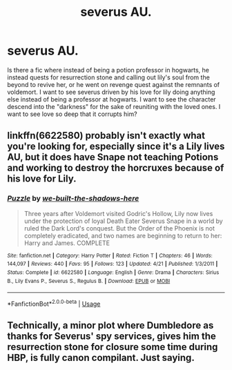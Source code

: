 #+TITLE: severus AU.

* severus AU.
:PROPERTIES:
:Author: IllustriousMarie
:Score: 2
:DateUnix: 1538068167.0
:DateShort: 2018-Sep-27
:END:
Is there a fic where instead of being a potion professor in hogwarts, he instead quests for resurrection stone and calling out lily's soul from the beyond to revive her, or he went on revenge quest against the remnants of voldemort. I want to see severus driven by his love for lily doing anything else instead of being a professor at hogwarts. I want to see the character descend into the "darkness" for the sake of reuniting with the loved ones. I want to see love so deep that it corrupts him?


** linkffn(6622580) probably isn't exactly what you're looking for, especially since it's a Lily lives AU, but it does have Snape not teaching Potions and working to destroy the horcruxes because of his love for Lily.
:PROPERTIES:
:Author: siderumincaelo
:Score: 5
:DateUnix: 1538077111.0
:DateShort: 2018-Sep-27
:END:

*** [[https://www.fanfiction.net/s/6622580/1/][*/Puzzle/*]] by [[https://www.fanfiction.net/u/531023/we-built-the-shadows-here][/we-built-the-shadows-here/]]

#+begin_quote
  Three years after Voldemort visited Godric's Hollow, Lily now lives under the protection of loyal Death Eater Severus Snape in a world by ruled the Dark Lord's conquest. But the Order of the Phoenix is not completely eradicated, and two names are beginning to return to her: Harry and James. COMPLETE
#+end_quote

^{/Site/:} ^{fanfiction.net} ^{*|*} ^{/Category/:} ^{Harry} ^{Potter} ^{*|*} ^{/Rated/:} ^{Fiction} ^{T} ^{*|*} ^{/Chapters/:} ^{46} ^{*|*} ^{/Words/:} ^{144,097} ^{*|*} ^{/Reviews/:} ^{440} ^{*|*} ^{/Favs/:} ^{95} ^{*|*} ^{/Follows/:} ^{123} ^{*|*} ^{/Updated/:} ^{4/21} ^{*|*} ^{/Published/:} ^{1/3/2011} ^{*|*} ^{/Status/:} ^{Complete} ^{*|*} ^{/id/:} ^{6622580} ^{*|*} ^{/Language/:} ^{English} ^{*|*} ^{/Genre/:} ^{Drama} ^{*|*} ^{/Characters/:} ^{Sirius} ^{B.,} ^{Lily} ^{Evans} ^{P.,} ^{Severus} ^{S.,} ^{Regulus} ^{B.} ^{*|*} ^{/Download/:} ^{[[http://www.ff2ebook.com/old/ffn-bot/index.php?id=6622580&source=ff&filetype=epub][EPUB]]} ^{or} ^{[[http://www.ff2ebook.com/old/ffn-bot/index.php?id=6622580&source=ff&filetype=mobi][MOBI]]}

--------------

*FanfictionBot*^{2.0.0-beta} | [[https://github.com/tusing/reddit-ffn-bot/wiki/Usage][Usage]]
:PROPERTIES:
:Author: FanfictionBot
:Score: 1
:DateUnix: 1538077140.0
:DateShort: 2018-Sep-27
:END:


** Technically, a minor plot where Dumbledore as thanks for Severus' spy services, gives him the resurrection stone for closure some time during HBP, is fully canon compilant. Just saying.
:PROPERTIES:
:Author: Fredrik1994
:Score: 3
:DateUnix: 1538081012.0
:DateShort: 2018-Sep-28
:END:
